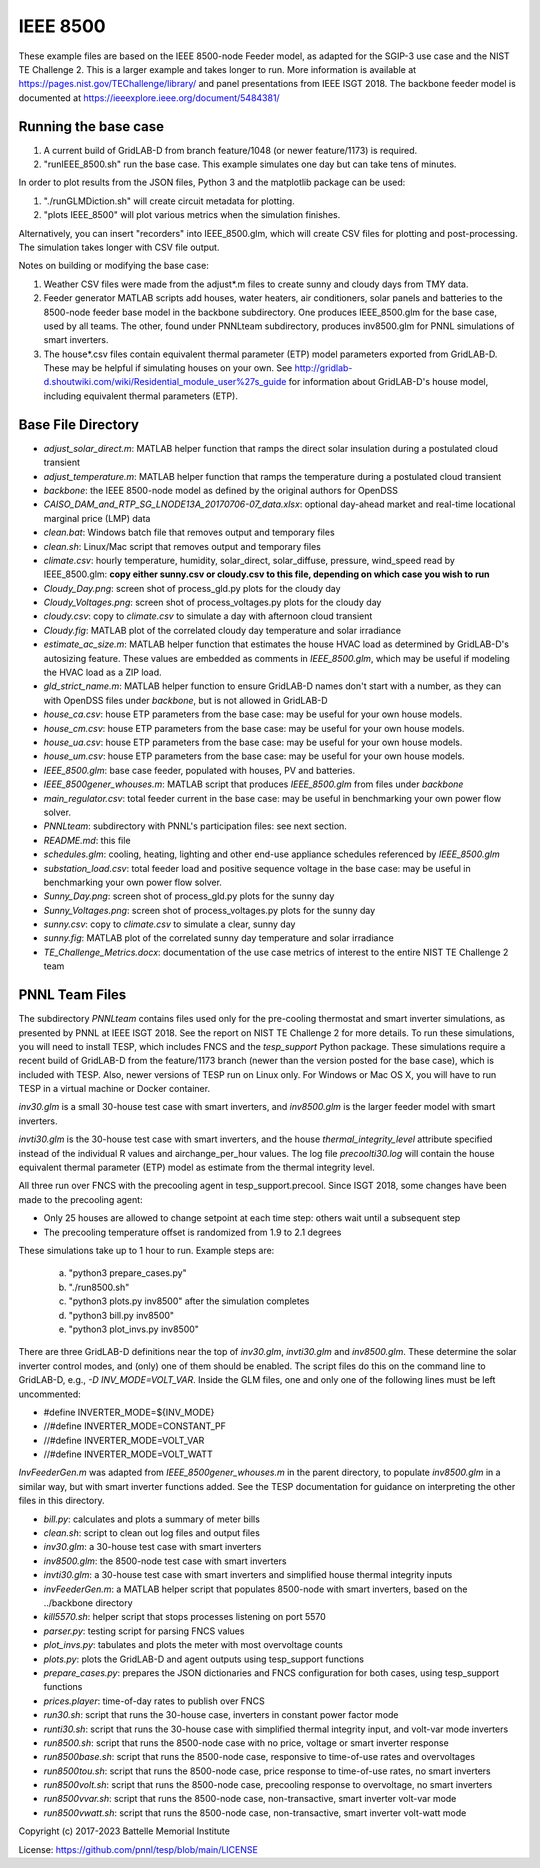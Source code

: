 ..
    _ Copyright (c) 2021-2023 Battelle Memorial Institute
    _ file: ieee8500.rst
    
=========
IEEE 8500
=========

These example files are based on the IEEE 8500-node Feeder model, as adapted
for the SGIP-3 use case and the NIST TE Challenge 2. This is a larger example and takes longer to run. More information 
is available at https://pages.nist.gov/TEChallenge/library/ and panel presentations from IEEE ISGT 2018.  The backbone feeder model is documented at
https://ieeexplore.ieee.org/document/5484381/

Running the base case
......................


1. A current build of GridLAB-D from branch feature/1048 (or newer feature/1173) is required.

2. "runIEEE_8500.sh" run the base case. This example simulates one day but can take tens of minutes.


In order to plot results from the JSON files, Python 3 and the matplotlib package can be used:

1. "./runGLMDiction.sh" will create circuit metadata for plotting.

2. "plots IEEE_8500" will plot various metrics when the simulation finishes.

Alternatively, you can insert "recorders" into IEEE_8500.glm, which will create CSV files
for plotting and post-processing. The simulation takes longer with CSV file output.

Notes on building or modifying the base case:

1. Weather CSV files were made from the adjust*.m files to create sunny and cloudy days from TMY data.

2. Feeder generator MATLAB scripts add houses, water heaters, air conditioners, solar panels and batteries to the 8500-node feeder base model in the backbone subdirectory. One produces IEEE_8500.glm for the base case, used by all teams. The other, found under PNNLteam subdirectory, produces inv8500.glm for PNNL simulations of smart inverters.

3. The house*.csv files contain equivalent thermal parameter (ETP) model parameters exported from GridLAB-D. These may be helpful if simulating houses on your own. See http://gridlab-d.shoutwiki.com/wiki/Residential_module_user%27s_guide for information about GridLAB-D's house model, including equivalent thermal parameters (ETP).

Base File Directory
.....................


- *adjust_solar_direct.m*: MATLAB helper function that ramps the direct solar insulation during a postulated cloud transient
- *adjust_temperature.m*: MATLAB helper function that ramps the temperature during a postulated cloud transient
- *backbone*: the IEEE 8500-node model as defined by the original authors for OpenDSS
- *CAISO_DAM_and_RTP_SG_LNODE13A_20170706-07_data.xlsx*: optional day-ahead market and real-time locational marginal price (LMP) data
- *clean.bat*: Windows batch file that removes output and temporary files
- *clean.sh*: Linux/Mac script that removes output and temporary files
- *climate.csv*: hourly temperature, humidity, solar_direct, solar_diffuse, pressure, wind_speed read by IEEE_8500.glm: **copy either sunny.csv or cloudy.csv to this file, depending on which case you wish to run**
- *Cloudy_Day.png*: screen shot of process_gld.py plots for the cloudy day
- *Cloudy_Voltages.png*: screen shot of process_voltages.py plots for the cloudy day
- *cloudy.csv*: copy to *climate.csv* to simulate a day with afternoon cloud transient
- *Cloudy.fig*: MATLAB plot of the correlated cloudy day temperature and solar irradiance
- *estimate_ac_size.m*: MATLAB helper function that estimates the house HVAC load as determined by GridLAB-D's autosizing feature. These values are embedded as comments in *IEEE_8500.glm*, which may be useful if modeling the HVAC load as a ZIP load.
- *gld_strict_name.m*: MATLAB helper function to ensure GridLAB-D names don't start with a number, as they can with OpenDSS files under *backbone*, but is not allowed in GridLAB-D
- *house_ca.csv*: house ETP parameters from the base case: may be useful for your own house models.
- *house_cm.csv*: house ETP parameters from the base case: may be useful for your own house models.
- *house_ua.csv*: house ETP parameters from the base case: may be useful for your own house models.
- *house_um.csv*: house ETP parameters from the base case: may be useful for your own house models.
- *IEEE_8500.glm*: base case feeder, populated with houses, PV and batteries.
- *IEEE_8500gener_whouses.m*: MATLAB script that produces *IEEE_8500.glm* from files under *backbone*
- *main_regulator.csv*: total feeder current in the base case: may be useful in benchmarking your own power flow solver.
- *PNNLteam*: subdirectory with PNNL's participation files: see next section.
- *README.md*: this file
- *schedules.glm*: cooling, heating, lighting and other end-use appliance schedules referenced by *IEEE_8500.glm*
- *substation_load.csv*: total feeder load and positive sequence voltage in the base case: may be useful in benchmarking your own power flow solver.
- *Sunny_Day.png*: screen shot of process_gld.py plots for the sunny day
- *Sunny_Voltages.png*: screen shot of process_voltages.py plots for the sunny day
- *sunny.csv*: copy to *climate.csv* to simulate a clear, sunny day
- *sunny.fig*: MATLAB plot of the correlated sunny day temperature and solar irradiance
- *TE_Challenge_Metrics.docx*: documentation of the use case metrics of interest to the entire NIST TE Challenge 2 team

PNNL Team Files
...............

The subdirectory *PNNLteam* contains files used only for the pre-cooling
thermostat and smart inverter simulations, as presented by PNNL at
IEEE ISGT 2018.  See the report on NIST TE Challenge 2 for more details.
To run these simulations, you will need to install TESP, which includes 
FNCS and the *tesp_support* Python package. These simulations require a 
recent build of GridLAB-D from the feature/1173 branch (newer than the 
version posted for the base case), which is included with TESP. Also, newer
versions of TESP run on Linux only. For Windows or Mac OS X, you will have
to run TESP in a virtual machine or Docker container.

*inv30.glm* is a small 30-house test case with smart inverters, and 
*inv8500.glm* is the larger feeder model with smart inverters.  

*invti30.glm* is the 30-house test case with smart inverters, and the 
house *thermal_integrity_level* attribute specified instead of the 
individual R values and airchange_per_hour values.  The log file 
*precoolti30.log* will contain the house equivalent thermal parameter 
(ETP) model as estimate from the thermal integrity level.  

All three run over FNCS with the precooling agent in tesp_support.precool.  
Since ISGT 2018, some changes have been made to the precooling agent:

- Only 25 houses are allowed to change setpoint at each time step: others wait until a subsequent step
- The precooling temperature offset is randomized from 1.9 to 2.1 degrees

These simulations take up to 1 hour to run.  Example steps are: 

    a. "python3 prepare_cases.py"
    b. "./run8500.sh"
    c. "python3 plots.py inv8500" after the simulation completes
    d. "python3 bill.py inv8500"
    e. "python3 plot_invs.py inv8500"

There are three GridLAB-D definitions near the top of *inv30.glm*, 
*invti30.glm* and *inv8500.glm*.  These determine the solar inverter 
control modes, and (only) one of them should be enabled. The script files
do this on the command line to GridLAB-D, e.g., *-D INV_MODE=VOLT_VAR*.
Inside the GLM files, one and only one of the following lines must
be left uncommented:

- #define INVERTER_MODE=${INV_MODE}
- //#define INVERTER_MODE=CONSTANT_PF
- //#define INVERTER_MODE=VOLT_VAR
- //#define INVERTER_MODE=VOLT_WATT

*InvFeederGen.m* was adapted from *IEEE_8500gener_whouses.m* in the parent 
directory, to populate *inv8500.glm* in a similar way, but with smart 
inverter functions added.  See the TESP documentation for guidance on 
interpreting the other files in this directory.  

- *bill.py*: calculates and plots a summary of meter bills
- *clean.sh*: script to clean out log files and output files
- *inv30.glm*: a 30-house test case with smart inverters
- *inv8500.glm*: the 8500-node test case with smart inverters
- *invti30.glm*: a 30-house test case with smart inverters and simplified house thermal integrity inputs
- *invFeederGen.m*: a MATLAB helper script that populates 8500-node with smart inverters, based on the ../backbone directory
- *kill5570.sh*: helper script that stops processes listening on port 5570
- *parser.py*: testing script for parsing FNCS values
- *plot_invs.py*: tabulates and plots the meter with most overvoltage counts
- *plots.py*: plots the GridLAB-D and agent outputs using tesp_support functions
- *prepare_cases.py*: prepares the JSON dictionaries and FNCS configuration for both cases, using tesp_support functions
- *prices.player*: time-of-day rates to publish over FNCS
- *run30.sh*: script that runs the 30-house case, inverters in constant power factor mode
- *runti30.sh*: script that runs the 30-house case with simplified thermal integrity input, and volt-var mode inverters
- *run8500.sh*: script that runs the 8500-node case with no price, voltage or smart inverter response
- *run8500base.sh*: script that runs the 8500-node case, responsive to time-of-use rates and overvoltages
- *run8500tou.sh*: script that runs the 8500-node case, price response to time-of-use rates, no smart inverters
- *run8500volt.sh*: script that runs the 8500-node case, precooling response to overvoltage, no smart inverters
- *run8500vvar.sh*: script that runs the 8500-node case, non-transactive, smart inverter volt-var mode
- *run8500vwatt.sh*: script that runs the 8500-node case, non-transactive, smart inverter volt-watt mode

Copyright (c) 2017-2023 Battelle Memorial Institute

License: https://github.com/pnnl/tesp/blob/main/LICENSE
